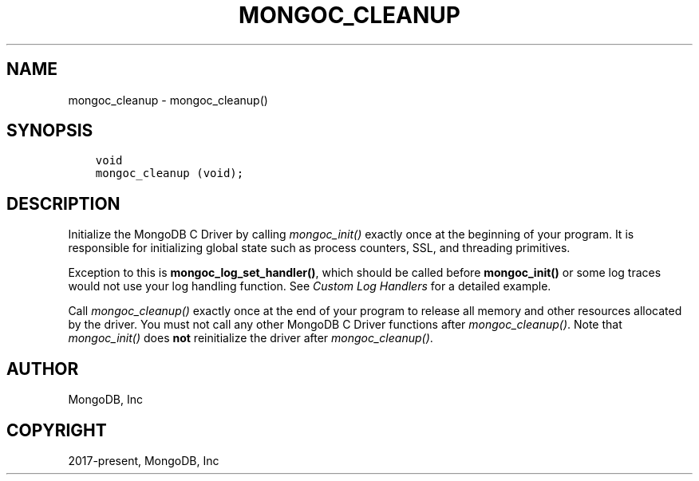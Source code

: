 .\" Man page generated from reStructuredText.
.
.
.nr rst2man-indent-level 0
.
.de1 rstReportMargin
\\$1 \\n[an-margin]
level \\n[rst2man-indent-level]
level margin: \\n[rst2man-indent\\n[rst2man-indent-level]]
-
\\n[rst2man-indent0]
\\n[rst2man-indent1]
\\n[rst2man-indent2]
..
.de1 INDENT
.\" .rstReportMargin pre:
. RS \\$1
. nr rst2man-indent\\n[rst2man-indent-level] \\n[an-margin]
. nr rst2man-indent-level +1
.\" .rstReportMargin post:
..
.de UNINDENT
. RE
.\" indent \\n[an-margin]
.\" old: \\n[rst2man-indent\\n[rst2man-indent-level]]
.nr rst2man-indent-level -1
.\" new: \\n[rst2man-indent\\n[rst2man-indent-level]]
.in \\n[rst2man-indent\\n[rst2man-indent-level]]u
..
.TH "MONGOC_CLEANUP" "3" "Aug 31, 2022" "1.23.0" "libmongoc"
.SH NAME
mongoc_cleanup \- mongoc_cleanup()
.SH SYNOPSIS
.INDENT 0.0
.INDENT 3.5
.sp
.nf
.ft C
void
mongoc_cleanup (void);
.ft P
.fi
.UNINDENT
.UNINDENT
.SH DESCRIPTION
.sp
Initialize the MongoDB C Driver by calling \fI\%mongoc_init()\fP exactly once at the beginning of your program. It is responsible for initializing global state such as process counters, SSL, and threading primitives.
.sp
Exception to this is \fBmongoc_log_set_handler()\fP, which should be called before \fBmongoc_init()\fP or some log traces would not use your log handling function. See \fI\%Custom Log Handlers\fP for a detailed example.
.sp
Call \fI\%mongoc_cleanup()\fP exactly once at the end of your program to release all memory and other resources allocated by the driver. You must not call any other MongoDB C Driver functions after \fI\%mongoc_cleanup()\fP\&. Note that \fI\%mongoc_init()\fP does \fBnot\fP reinitialize the driver after \fI\%mongoc_cleanup()\fP\&.
.SH AUTHOR
MongoDB, Inc
.SH COPYRIGHT
2017-present, MongoDB, Inc
.\" Generated by docutils manpage writer.
.
